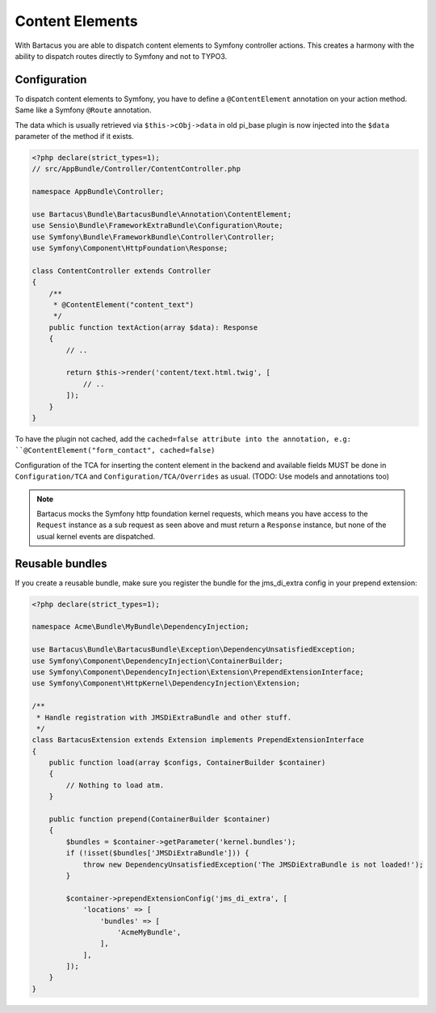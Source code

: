 .. _content:

================
Content Elements
================

With Bartacus you are able to dispatch content elements to Symfony controller
actions. This creates a harmony with the ability to dispatch routes directly to
Symfony and not to TYPO3.

Configuration
=============

To dispatch content elements to Symfony, you have to define a ``@ContentElement``
annotation on your action method. Same like a Symfony ``@Route`` annotation.

The data which is usually retrieved via ``$this->cObj->data`` in old pi_base
plugin is now injected into the ``$data`` parameter of the method if it exists.

.. code-block:: php

    <?php declare(strict_types=1);
    // src/AppBundle/Controller/ContentController.php

    namespace AppBundle\Controller;

    use Bartacus\Bundle\BartacusBundle\Annotation\ContentElement;
    use Sensio\Bundle\FrameworkExtraBundle\Configuration\Route;
    use Symfony\Bundle\FrameworkBundle\Controller\Controller;
    use Symfony\Component\HttpFoundation\Response;

    class ContentController extends Controller
    {
        /**
         * @ContentElement("content_text")
         */
        public function textAction(array $data): Response
        {
            // ..

            return $this->render('content/text.html.twig', [
                // ..
            ]);
        }
    }

To have the plugin not cached, add the ``cached=false attribute into the
annotation, e.g: ``@ContentElement("form_contact", cached=false)``

Configuration of the TCA for inserting the content element in the backend and
available fields MUST be done in ``Configuration/TCA`` and
``Configuration/TCA/Overrides`` as usual.
(TODO: Use models and annotations too)

.. note::

    Bartacus mocks the Symfony http foundation kernel requests, which means you
    have access to the ``Request`` instance as a sub request as seen above and
    must return a ``Response`` instance, but none of the usual kernel events are
    dispatched.

Reusable bundles
================

If you create a reusable bundle, make sure you register the bundle for the
jms_di_extra config in your prepend extension:

.. code-block:: php

    <?php declare(strict_types=1);

    namespace Acme\Bundle\MyBundle\DependencyInjection;

    use Bartacus\Bundle\BartacusBundle\Exception\DependencyUnsatisfiedException;
    use Symfony\Component\DependencyInjection\ContainerBuilder;
    use Symfony\Component\DependencyInjection\Extension\PrependExtensionInterface;
    use Symfony\Component\HttpKernel\DependencyInjection\Extension;

    /**
     * Handle registration with JMSDiExtraBundle and other stuff.
     */
    class BartacusExtension extends Extension implements PrependExtensionInterface
    {
        public function load(array $configs, ContainerBuilder $container)
        {
            // Nothing to load atm.
        }

        public function prepend(ContainerBuilder $container)
        {
            $bundles = $container->getParameter('kernel.bundles');
            if (!isset($bundles['JMSDiExtraBundle'])) {
                throw new DependencyUnsatisfiedException('The JMSDiExtraBundle is not loaded!');
            }

            $container->prependExtensionConfig('jms_di_extra', [
                'locations' => [
                    'bundles' => [
                        'AcmeMyBundle',
                    ],
                ],
            ]);
        }
    }
